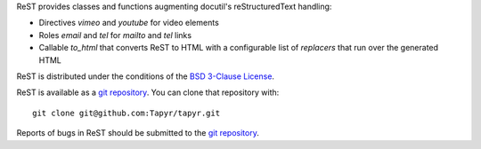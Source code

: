 ReST provides classes and functions augmenting docutil's reStructuredText
handling:

* Directives `vimeo` and `youtube` for video elements

* Roles `email` and `tel` for `mailto` and `tel` links

* Callable `to_html` that converts ReST to HTML with a configurable
  list of `replacers` that run over the generated HTML

ReST is distributed under the conditions of the `BSD 3-Clause
License <http://www.c-tanzer.at/license/bsd_3c.html>`_.

ReST is available as a `git repository`_.
You can clone that repository with::

    git clone git@github.com:Tapyr/tapyr.git

Reports of bugs in ReST should be submitted to the `git repository`_.

.. _`git repository`: https://github.com/Tapyr/tapyr
